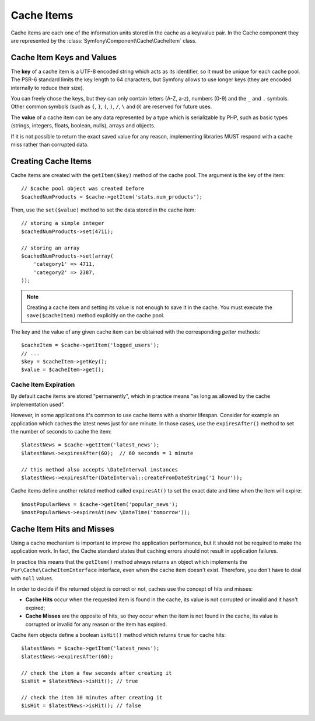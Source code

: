 .. index::
   single: Cache Item
   single: Cache Expiration
   single: Cache Exceptions

Cache Items
===========

Cache items are each one of the information units stored in the cache as a
key/value pair. In the Cache component they are represented by the
:class:`Symfony\Component\Cache\CacheItem` class.

Cache Item Keys and Values
--------------------------

The **key** of a cache item is a UTF-8 encoded string which acts as its
identifier, so it must be unique for each cache pool. The PSR-6 standard limits
the key length to 64 characters, but Symfony allows to use longer keys (they are
encoded internally to reduce their size).

You can freely chose the keys, but they can only contain letters (A-Z, a-z),
numbers (0-9) and the ``_`` and ``.`` symbols. Other common symbols (such as
``{``, ``}``, ``(``, ``)``, ``/``, ``\`` and ``@``) are reserved for future uses.

The **value** of a cache item can be any data represented by a type which is
serializable by PHP, such as basic types (strings, integers, floats, boolean,
nulls), arrays and objects.

If it is not possible to return the exact saved value for any reason, implementing libraries MUST respond with a cache miss rather than corrupted data.

Creating Cache Items
--------------------

Cache items are created with the ``getItem($key)`` method of the cache pool. The
argument is the key of the item::

    // $cache pool object was created before
    $cachedNumProducts = $cache->getItem('stats.num_products');

Then, use the ``set($value)`` method to set the data stored in the cache item::

    // storing a simple integer
    $cachedNumProducts->set(4711);

    // storing an array
    $cachedNumProducts->set(array(
        'category1' => 4711,
        'category2' => 2387,
    ));

.. note::

    Creating a cache item and setting its value is not enough to save it in the
    cache. You must execute the ``save($cacheItem)`` method explicitly on the
    cache pool.

The key and the value of any given cache item can be obtained with the
corresponding *getter* methods::

    $cacheItem = $cache->getItem('logged_users');
    // ...
    $key = $cacheItem->getKey();
    $value = $cacheItem->get();

Cache Item Expiration
~~~~~~~~~~~~~~~~~~~~~

By default cache items are stored "permanently", which in practice means "as long
as allowed by the cache implementation used".

However, in some applications it's common to use cache items with a shorter
lifespan. Consider for example an application which caches the latest news just
for one minute. In those cases, use the ``expiresAfter()`` method to set the
number of seconds to cache the item::

    $latestNews = $cache->getItem('latest_news');
    $latestNews->expiresAfter(60);  // 60 seconds = 1 minute

    // this method also accepts \DateInterval instances
    $latestNews->expiresAfter(DateInterval::createFromDateString('1 hour'));

Cache items define another related method called ``expiresAt()`` to set the
exact date and time when the item will expire::

    $mostPopularNews = $cache->getItem('popular_news');
    $mostPopularNews->expiresAt(new \DateTime('tomorrow'));

Cache Item Hits and Misses
--------------------------

Using a cache mechanism is important to improve the application performance, but
it should not be required to make the application work. In fact, the Cache
standard states that caching errors should not result in application failures.

In practice this means that the ``getItem()`` method always returns an object
which implements the ``Psr\Cache\CacheItemInterface`` interface, even when the
cache item doesn't exist. Therefore, you don't have to deal with ``null`` values.

In order to decide if the returned object is correct or not, caches use the
concept of hits and misses:

* **Cache Hits** occur when the requested item is found in the cache, its value
  is not corrupted or invalid and it hasn't expired;
* **Cache Misses** are the opposite of hits, so they occur when the item is not
  found in the cache, its value is corrupted or invalid for any reason or the
  item has expired.

Cache item objects define a boolean ``isHit()`` method which returns ``true``
for cache hits::

    $latestNews = $cache->getItem('latest_news');
    $latestNews->expiresAfter(60);

    // check the item a few seconds after creating it
    $isHit = $latestNews->isHit(); // true

    // check the item 10 minutes after creating it
    $isHit = $latestNews->isHit(); // false
